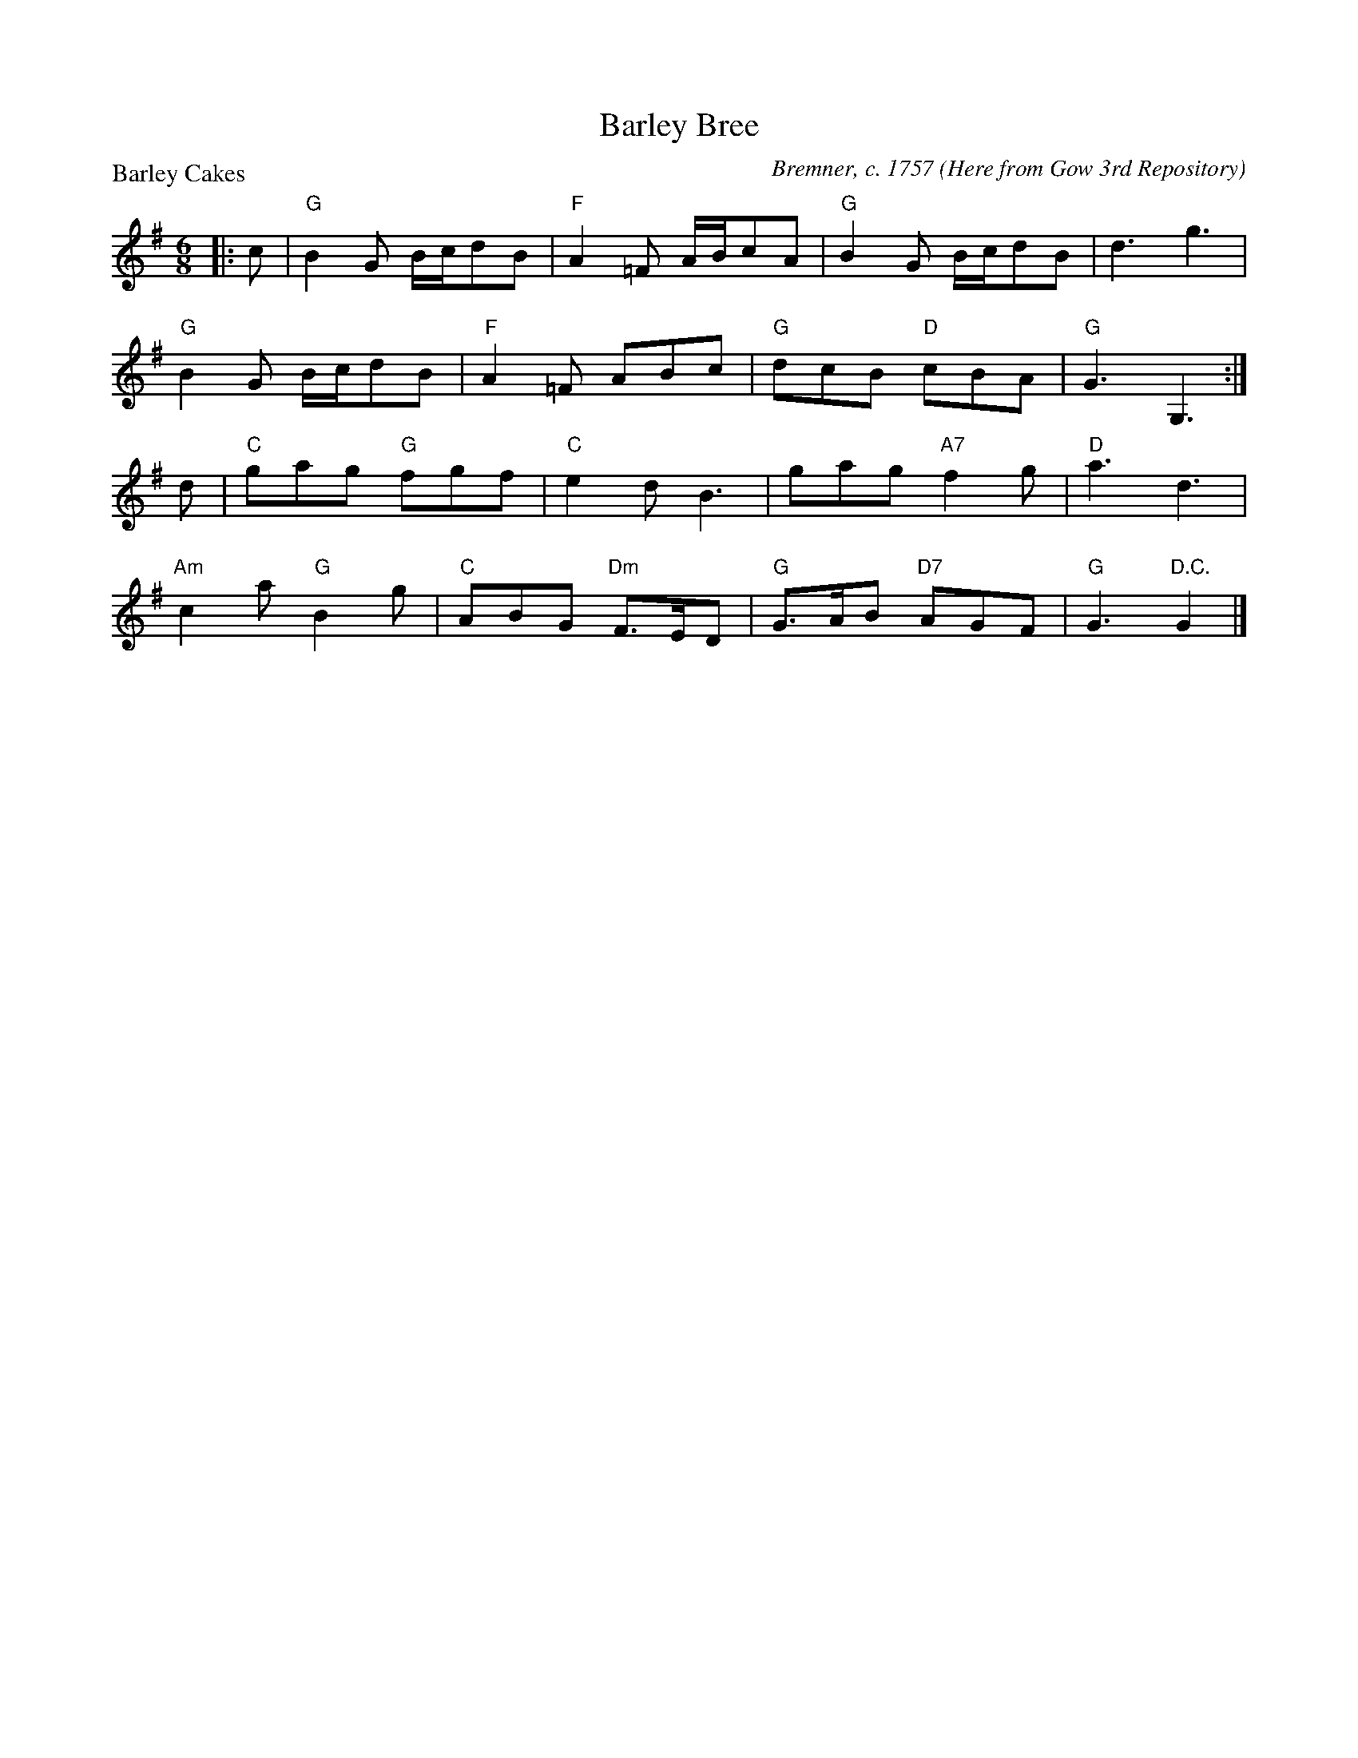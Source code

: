X:1304
T:Barley Bree
P:Barley Cakes
C:Bremner, c. 1757 (Here from Gow 3rd Repository)
R:Jig (4x40) AABAB
B:RSCDS 13-4
Z:Anselm Lingnau <anselm@strathspey.org>
M:6/8
L:1/8
K:G
|:c|"G"B2G B/c/dB|"F"A2=F A/B/cA|"G"B2G B/c/dB|d3 g3|
    "G"B2G B/c/dB|"F"A2=F ABc|"G"dcB "D"cBA|"G"G3 G,3:|
  d|"C"gag "G"fgf|"C"e2d B3|gag "A7"f2g|"D"a3 d3|
    "Am"c2a "G"B2g|"C"ABG "Dm"F>ED|"G"G>AB "D7"AGF|"G"G3 "D.C."G2|]
